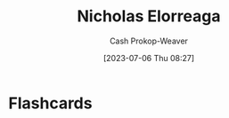 :PROPERTIES:
:ID:       1ab5cf09-7f97-4327-a060-d1f8a2a90171
:LAST_MODIFIED: [2023-07-06 Thu 08:27]
:END:
#+title: Nicholas Elorreaga
#+hugo_custom_front_matter: :slug "1ab5cf09-7f97-4327-a060-d1f8a2a90171"
#+author: Cash Prokop-Weaver
#+date: [2023-07-06 Thu 08:27]
#+filetags: :person:
* Flashcards

